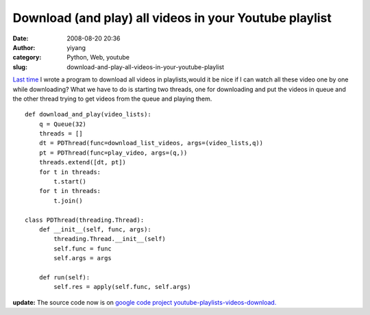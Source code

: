 Download (and play) all videos in your Youtube playlist
#######################################################
:date: 2008-08-20 20:36
:author: yiyang
:category: Python, Web, youtube
:slug: download-and-play-all-videos-in-your-youtube-playlist

`Last time`_ I wrote a program to download all videos in playlists,would
it be nice if I can watch all these video one by one while downloading? 
What we have to do is starting two threads, one for downloading and put
the videos in queue and the other thread trying to get videos from the
queue and playing them.

::

    def download_and_play(video_lists):
        q = Queue(32)
        threads = []
        dt = PDThread(func=download_list_videos, args=(video_lists,q))
        pt = PDThread(func=play_video, args=(q,))
        threads.extend([dt, pt])
        for t in threads:
            t.start()
        for t in threads:
            t.join()

    class PDThread(threading.Thread):
        def __init__(self, func, args):
            threading.Thread.__init__(self)
            self.func = func
            self.args = args
        
        def run(self):
            self.res = apply(self.func, self.args)

**update:** The source code now is on `google code project
youtube-playlists-videos-download.`_

.. _Last time: /python/download-all-videos-in-your-youtube-playlist
.. _google code project youtube-playlists-videos-download.: http://code.google.com/p/youtube-playlists-videos-download/
